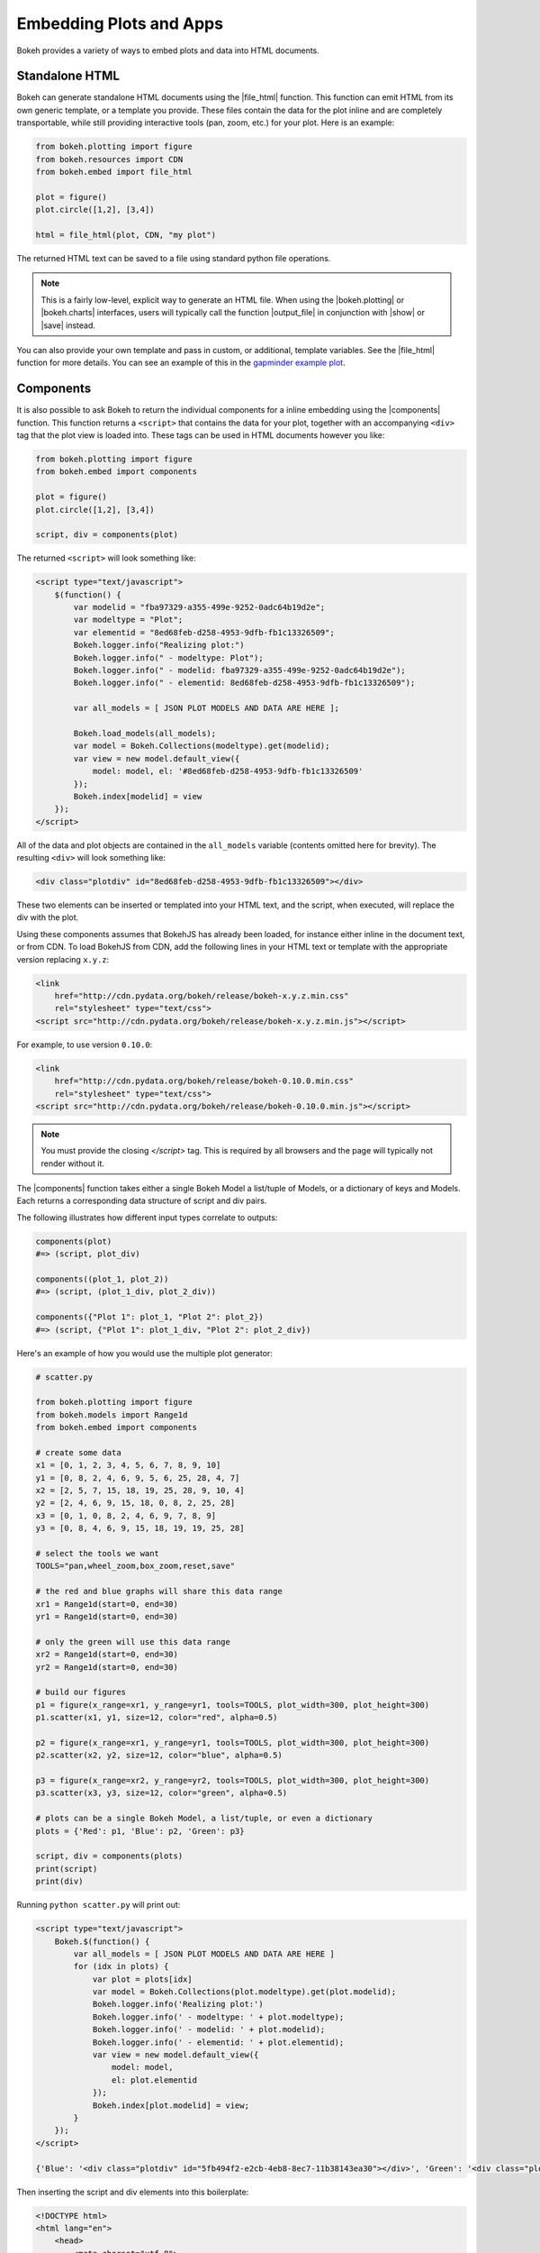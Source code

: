 .. _userguide_embed:

Embedding Plots and Apps
========================

Bokeh provides a variety of ways to embed plots and data into HTML documents.

.. _userguide_embed_html:

Standalone HTML
---------------

Bokeh can generate standalone HTML documents using the |file_html|
function. This function can emit HTML from its own generic template,
or a template you provide. These files contain the data for the plot inline
and are completely transportable, while still providing interactive tools
(pan, zoom, etc.) for your plot. Here is an example:

.. code-block:: python

    from bokeh.plotting import figure
    from bokeh.resources import CDN
    from bokeh.embed import file_html

    plot = figure()
    plot.circle([1,2], [3,4])

    html = file_html(plot, CDN, "my plot")

The returned HTML text can be saved to a file using standard python file
operations.

.. note::
    This is a fairly low-level, explicit way to generate an HTML file.
    When using the |bokeh.plotting| or |bokeh.charts| interfaces, users will
    typically call the function |output_file| in conjunction with |show| or
    |save| instead.

You can also provide your own template and pass in custom, or additional, template variables.
See the |file_html| function for more details. You can see an example of this
in the `gapminder example plot`_.

.. _gapminder example plot: https://github.com/bokeh/bokeh/blob/master/examples/interactions/interactive_bubble/gapminder.py

.. _userguide_embed_components:

Components
----------

It is also possible to ask Bokeh to return the individual components for a
inline embedding using the |components| function. This function returns a
``<script>`` that contains the data for your plot, together with an
accompanying ``<div>`` tag that the plot view is loaded into. These tags
can be used in HTML documents however you like:

.. code-block:: python

    from bokeh.plotting import figure
    from bokeh.embed import components

    plot = figure()
    plot.circle([1,2], [3,4])

    script, div = components(plot)

The returned ``<script>`` will look something like:

.. code-block:: html

    <script type="text/javascript">
        $(function() {
            var modelid = "fba97329-a355-499e-9252-0adc64b19d2e";
            var modeltype = "Plot";
            var elementid = "8ed68feb-d258-4953-9dfb-fb1c13326509";
            Bokeh.logger.info("Realizing plot:")
            Bokeh.logger.info(" - modeltype: Plot");
            Bokeh.logger.info(" - modelid: fba97329-a355-499e-9252-0adc64b19d2e");
            Bokeh.logger.info(" - elementid: 8ed68feb-d258-4953-9dfb-fb1c13326509");

            var all_models = [ JSON PLOT MODELS AND DATA ARE HERE ];

            Bokeh.load_models(all_models);
            var model = Bokeh.Collections(modeltype).get(modelid);
            var view = new model.default_view({
                model: model, el: '#8ed68feb-d258-4953-9dfb-fb1c13326509'
            });
            Bokeh.index[modelid] = view
        });
    </script>

All of the data and plot objects are contained in the ``all_models`` variable
(contents omitted here for brevity). The resulting ``<div>`` will look
something like:

.. code-block:: html

    <div class="plotdiv" id="8ed68feb-d258-4953-9dfb-fb1c13326509"></div>

These two elements can be inserted or templated into your HTML text, and the
script, when executed, will replace the div with the plot.

Using these components assumes that BokehJS has already been loaded, for
instance either inline in the document text, or from CDN. To load BokehJS
from CDN, add the following lines in your HTML text or template with the
appropriate version replacing ``x.y.z``:

.. code-block:: html

    <link
        href="http://cdn.pydata.org/bokeh/release/bokeh-x.y.z.min.css"
        rel="stylesheet" type="text/css">
    <script src="http://cdn.pydata.org/bokeh/release/bokeh-x.y.z.min.js"></script>

For example, to use version ``0.10.0``:

.. code-block:: html

    <link
        href="http://cdn.pydata.org/bokeh/release/bokeh-0.10.0.min.css"
        rel="stylesheet" type="text/css">
    <script src="http://cdn.pydata.org/bokeh/release/bokeh-0.10.0.min.js"></script>

.. note::
    You must provide the closing `</script>` tag. This is required by all
    browsers and the page will typically not render without it.

The |components| function takes either a single Bokeh Model a list/tuple of
Models, or a dictionary of keys and Models. Each returns a corresponding
data structure of script and div pairs.

The following illustrates how different input types correlate to outputs:

.. code-block:: python

    components(plot)
    #=> (script, plot_div)

    components((plot_1, plot_2))
    #=> (script, (plot_1_div, plot_2_div))

    components({"Plot 1": plot_1, "Plot 2": plot_2})
    #=> (script, {"Plot 1": plot_1_div, "Plot 2": plot_2_div})

Here's an example of how you would use the multiple plot generator:

.. code-block:: python

    # scatter.py

    from bokeh.plotting import figure
    from bokeh.models import Range1d
    from bokeh.embed import components

    # create some data
    x1 = [0, 1, 2, 3, 4, 5, 6, 7, 8, 9, 10]
    y1 = [0, 8, 2, 4, 6, 9, 5, 6, 25, 28, 4, 7]
    x2 = [2, 5, 7, 15, 18, 19, 25, 28, 9, 10, 4]
    y2 = [2, 4, 6, 9, 15, 18, 0, 8, 2, 25, 28]
    x3 = [0, 1, 0, 8, 2, 4, 6, 9, 7, 8, 9]
    y3 = [0, 8, 4, 6, 9, 15, 18, 19, 19, 25, 28]

    # select the tools we want
    TOOLS="pan,wheel_zoom,box_zoom,reset,save"

    # the red and blue graphs will share this data range
    xr1 = Range1d(start=0, end=30)
    yr1 = Range1d(start=0, end=30)

    # only the green will use this data range
    xr2 = Range1d(start=0, end=30)
    yr2 = Range1d(start=0, end=30)

    # build our figures
    p1 = figure(x_range=xr1, y_range=yr1, tools=TOOLS, plot_width=300, plot_height=300)
    p1.scatter(x1, y1, size=12, color="red", alpha=0.5)

    p2 = figure(x_range=xr1, y_range=yr1, tools=TOOLS, plot_width=300, plot_height=300)
    p2.scatter(x2, y2, size=12, color="blue", alpha=0.5)

    p3 = figure(x_range=xr2, y_range=yr2, tools=TOOLS, plot_width=300, plot_height=300)
    p3.scatter(x3, y3, size=12, color="green", alpha=0.5)

    # plots can be a single Bokeh Model, a list/tuple, or even a dictionary
    plots = {'Red': p1, 'Blue': p2, 'Green': p3}

    script, div = components(plots)
    print(script)
    print(div)

Running ``python scatter.py`` will print out:

.. code-block:: shell

    <script type="text/javascript">
        Bokeh.$(function() {
            var all_models = [ JSON PLOT MODELS AND DATA ARE HERE ]
            for (idx in plots) {
                var plot = plots[idx]
                var model = Bokeh.Collections(plot.modeltype).get(plot.modelid);
                Bokeh.logger.info('Realizing plot:')
                Bokeh.logger.info(' - modeltype: ' + plot.modeltype);
                Bokeh.logger.info(' - modelid: ' + plot.modelid);
                Bokeh.logger.info(' - elementid: ' + plot.elementid);
                var view = new model.default_view({
                    model: model,
                    el: plot.elementid
                });
                Bokeh.index[plot.modelid] = view;
            }
        });
    </script>

    {'Blue': '<div class="plotdiv" id="5fb494f2-e2cb-4eb8-8ec7-11b38143ea30"></div>', 'Green': '<div class="plotdiv" id="f37808b2-e1cc-494e-a126-32f979e2a60d"></div>', 'Red': '<div class="plotdiv" id="a30e4c01-290a-4a19-9b36-c242c53cba8b"></div>'}

Then inserting the script and div elements into this boilerplate:

.. code-block:: html

    <!DOCTYPE html>
    <html lang="en">
        <head>
            <meta charset="utf-8">
            <title>Bokeh Scatter Plots</title>

            <link rel="stylesheet" href="http://cdn.pydata.org/bokeh/release/bokeh-0.9.0.min.css" type="text/css" />
            <script type="text/javascript" src="http://cdn.pydata.org/bokeh/release/bokeh-0.9.0.min.js"></script>

            <!-- COPY/PASTE SCRIPT HERE -->

        </head>
        <body>
            <!-- INSERT DIVS HERE -->
        </body>
    </html>

You can see an example by running:

.. code:: bash

    python /bokeh/examples/embed/embed_multiple.py

.. _userguide_embed_notebook:

IPython Notebook
----------------

Bokeh can also generate ``<div>`` tags suitable for inline display in the
IPython notebook using the |notebook_div| function:

.. code-block:: python

    from bokeh.plotting import figure
    from bokeh.embed import notebook_div

    plot = figure()
    plot.circle([1,2], [3,4])

    div = notebook_div(plot)

The returned div contains the same sort of ``<script>`` and ``<div>`` that
the |components| function above returns.

.. note::
    This is a fairly low-level, explicit way to generate an IPython
    notebook div. When using the |bokeh.plotting| or |bokeh.charts|
    interfaces, users will typically call the function |output_notebook|
    in conjunction with |show| instead.

.. _userguide_embed_autoloading:

Autoloading
-----------

Finally it is possible to ask Bokeh to return a ``<script>`` tag that will
replace itself with a Bokeh plot, wherever happens to be located. The script
will also check for BokehJS and load it, if necessary, so it is possible to
embed a plot by placing this script tag alone in your document.

There are two cases:

.. _userguide_embed_autoload_server:

server data
~~~~~~~~~~~

The simplest case is to use the Bokeh server to persist your plot and data.
Additionally, the Bokeh server affords the opportunity of animated plots or
updating plots with streaming data. The |autoload_server| function accepts
a plot object and a Bokeh server ``Session`` object. It returns a ``<script>``
tag that will load both your plot and data from the Bokeh server.

As a concrete example, here is some simple code using |autoload_server|
with a default session:

.. code-block:: python

    from bokeh.plotting import figure, push
    from bokeh.embed import autoload_server
    from bokeh.session import Session
    from bokeh.document import Document

    # alternative to these lines, bokeh.io.output_server(...)
    document = Document()
    session = Session()
    session.use_doc('population_reveal')
    session.load_document(document)

    plot = figure()
    plot.circle([1,2], [3,4])

    document.add_root(plot)
    push(session, document)

    script = autoload_server(plot, session)

The resulting ``<script>`` tag that you can use to embed the plot inside
a document looks like:

.. code-block:: html

    <script
        src="http://localhost:5006/bokeh/autoload.js/f64f7959-017d-4d1b-924e-899a61fed42b"
        id="f64f7959-017d-4d1b-924e-899a61fed42b"
        data-bokeh-data="server"
        data-bokeh-modelid="82ef36f7-9d58-47c8-9b0d-201947febb00"
        data-bokeh-root-url="http://localhost:5006/"
        data-bokeh-docid="2b4c75a2-8311-4b4d-b014-370b430d6469"
        data-bokeh-docapikey="8c4e34e5-04f9-4c1c-b92f-fb1ec0d52cae"
        data-bokeh-loglevel="info"
    ></script>

.. note::
    To execute the code above, a Bokeh server must be running.

.. _userguide_embed_autoload_static:

static data
~~~~~~~~~~~

If you do not need or want to use the Bokeh server, then the you can use the
|autoload_static| function. This function takes the plot object you want to
display together with a resources specification and path to load a script
from. It will return a self-contained ``<script>`` tag, together with some
JavaScript code that contains the data for your plot. This code should be
saved to the script path you provided. The ``<script>`` tag will load this
separate script to realize your plot.

Here is how you might use |autoload_static| with a simple plot:

.. code-block:: python

    from bokeh.resources import CDN
    from bokeh.plotting import figure
    from bokeh.embed import autoload_static

    plot = figure()
    plot.circle([1,2], [3,4])

    js, tag = autoload_static(plot, CDN, "some/path")

The resulting ``<script>`` tag looks like:

.. code-block:: html

    <script
        src="some/path"
        id="c5339dfd-a354-4e09-bba4-466f58a574f1"
        async="true"
        data-bokeh-data="static"
        data-bokeh-modelid="7b226555-8e16-4c29-ba2a-df2d308588dc"
        data-bokeh-modeltype="Plot"
        data-bokeh-loglevel="info"
    ></script>


The resulting JavaScript code should be saved to a file that can be reached
on the server at `"some/path"`, from the document that has the plot embedded.

.. note::
    In both cases the ``<script>`` tag loads a ``<div>`` in place, so it must
    be placed under ``<head>``.

.. |bokeh.charts|   replace:: :ref:`bokeh.charts <bokeh.charts>`
.. |bokeh.models|   replace:: :ref:`bokeh.models <bokeh.models>`
.. |bokeh.plotting| replace:: :ref:`bokeh.plotting <bokeh.plotting>`

.. |output_file|     replace:: :func:`~bokeh.io.output_file`
.. |output_notebook| replace:: :func:`~bokeh.io.output_notebook`
.. |output_server|   replace:: :func:`~bokeh.io.output_server`
.. |save|            replace:: :func:`~bokeh.io.save`
.. |show|            replace:: :func:`~bokeh.io.show`

.. |autoload_server| replace:: :func:`~bokeh.embed.autoload_server`
.. |autoload_static| replace:: :func:`~bokeh.embed.autoload_static`
.. |components|      replace:: :func:`~bokeh.embed.components`
.. |file_html|       replace:: :func:`~bokeh.embed.file_html`
.. |notebook_div|    replace:: :func:`~bokeh.embed.notebook_div`
